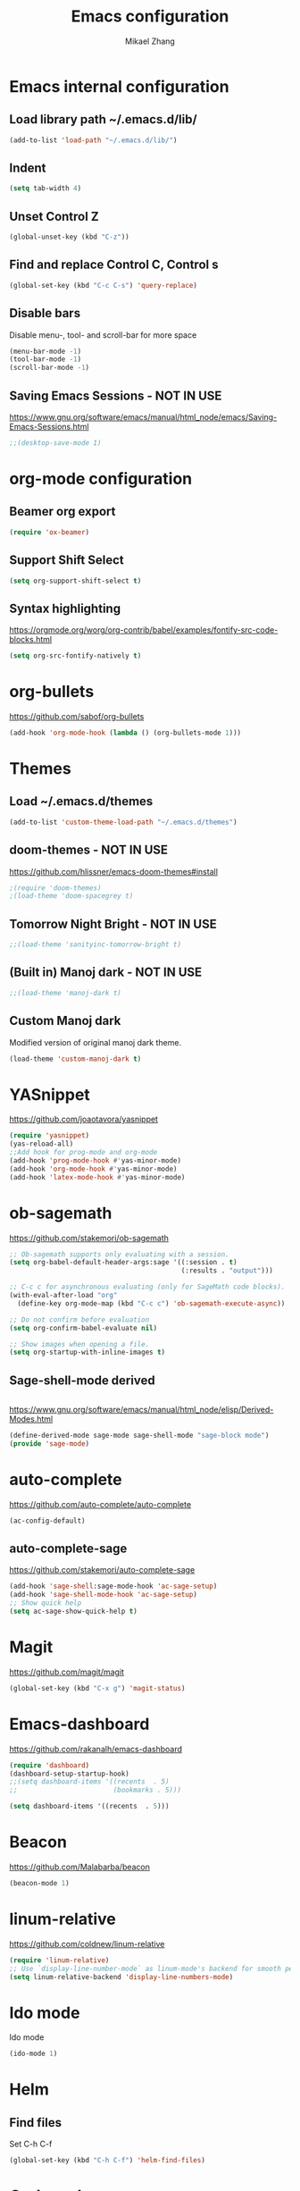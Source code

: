 
#+TITLE: Emacs configuration
#+AUTHOR: Mikael Zhang

* Emacs internal configuration
** Load library path ~/.emacs.d/lib/
#+BEGIN_SRC emacs-lisp
(add-to-list 'load-path "~/.emacs.d/lib/")
#+END_SRC

** Indent
#+BEGIN_SRC emacs-lisp
(setq tab-width 4)
#+END_SRC

** Unset Control Z

#+BEGIN_SRC emacs-lisp
(global-unset-key (kbd "C-z"))
#+END_SRC

** Find and replace Control C, Control s
#+BEGIN_SRC emacs-lisp
(global-set-key (kbd "C-c C-s") 'query-replace)
#+END_SRC 

** Disable bars
Disable menu-, tool- and scroll-bar for more space
#+BEGIN_SRC emacs-lisp
(menu-bar-mode -1)
(tool-bar-mode -1)
(scroll-bar-mode -1)
#+END_SRC

** Saving Emacs Sessions - NOT IN USE
https://www.gnu.org/software/emacs/manual/html_node/emacs/Saving-Emacs-Sessions.html
#+BEGIN_SRC emacs-lisp
;;(desktop-save-mode 1)
#+END_SRC

* org-mode configuration
** Beamer org export

#+BEGIN_SRC emacs-lisp
(require 'ox-beamer)
#+END_SRC

** Support Shift Select

#+BEGIN_SRC emacs-lisp
(setq org-support-shift-select t)
#+END_SRC

** Syntax highlighting
https://orgmode.org/worg/org-contrib/babel/examples/fontify-src-code-blocks.html

#+BEGIN_SRC emacs-lisp
(setq org-src-fontify-natively t)
#+END_SRC

* org-bullets
https://github.com/sabof/org-bullets
#+BEGIN_SRC emacs-lisp
(add-hook 'org-mode-hook (lambda () (org-bullets-mode 1)))
#+END_SRC

* Themes 
** Load ~/.emacs.d/themes
#+BEGIN_SRC emacs-lisp
(add-to-list 'custom-theme-load-path "~/.emacs.d/themes")
#+END_SRC
** doom-themes - NOT IN USE
https://github.com/hlissner/emacs-doom-themes#install
#+BEGIN_SRC emacs-lisp
;(require 'doom-themes)
;(load-theme 'doom-spacegrey t)
#+END_SRC

** Tomorrow Night Bright - NOT IN USE
#+BEGIN_SRC emacs-lisp
;;(load-theme 'sanityinc-tomorrow-bright t)
#+END_SRC
** (Built in) Manoj dark - NOT IN USE
#+BEGIN_SRC emacs-lisp
;;(load-theme 'manoj-dark t)
#+END_SRC
** Custom Manoj dark
Modified version of original manoj dark theme.
#
#+BEGIN_SRC emacs-lisp
(load-theme 'custom-manoj-dark t)
#+END_SRC

* YASnippet
https://github.com/joaotavora/yasnippet
#+BEGIN_SRC emacs-lisp
(require 'yasnippet)
(yas-reload-all)
;;Add hook for prog-mode and org-mode
(add-hook 'prog-mode-hook #'yas-minor-mode)
(add-hook 'org-mode-hook #'yas-minor-mode)
(add-hook 'latex-mode-hook #'yas-minor-mode)
#+END_SRC

* ob-sagemath
https://github.com/stakemori/ob-sagemath

#+BEGIN_SRC emacs-lisp
  ;; Ob-sagemath supports only evaluating with a session.
  (setq org-babel-default-header-args:sage '((:session . t)
                                             (:results . "output")))

  ;; C-c c for asynchronous evaluating (only for SageMath code blocks).
  (with-eval-after-load "org"
    (define-key org-mode-map (kbd "C-c c") 'ob-sagemath-execute-async))

  ;; Do not confirm before evaluation
  (setq org-confirm-babel-evaluate nil)

  ;; Show images when opening a file.
  (setq org-startup-with-inline-images t)
#+END_SRC

** Sage-shell-mode derived

#+BEGIN_SRC emacs-lisp

#+END_SRC

https://www.gnu.org/software/emacs/manual/html_node/elisp/Derived-Modes.html

#+BEGIN_SRC emacs-lisp
  (define-derived-mode sage-mode sage-shell-mode "sage-block mode")
  (provide 'sage-mode)
#+END_SRC

* auto-complete
https://github.com/auto-complete/auto-complete
#+BEGIN_SRC emacs-lisp
(ac-config-default)
#+END_SRC

** auto-complete-sage
https://github.com/stakemori/auto-complete-sage
#+BEGIN_SRC emacs-lisp
(add-hook 'sage-shell:sage-mode-hook 'ac-sage-setup)
(add-hook 'sage-shell-mode-hook 'ac-sage-setup)
;; Show quick help
(setq ac-sage-show-quick-help t)
#+END_SRC

* Magit
https://github.com/magit/magit
#+BEGIN_SRC emacs-lisp
(global-set-key (kbd "C-x g") 'magit-status)
#+END_SRC

* Emacs-dashboard
https://github.com/rakanalh/emacs-dashboard

#+BEGIN_SRC emacs-lisp
(require 'dashboard)
(dashboard-setup-startup-hook)
;;(setq dashboard-items '((recents  . 5)
;;                        (bookmarks . 5)))

(setq dashboard-items '((recents  . 5)))
#+END_SRC

* Beacon
https://github.com/Malabarba/beacon
#+BEGIN_SRC emacs-lisp
(beacon-mode 1)
#+END_SRC

* linum-relative
https://github.com/coldnew/linum-relative

#+BEGIN_SRC emacs-lisp
(require 'linum-relative)
;; Use `display-line-number-mode` as linum-mode's backend for smooth performance
(setq linum-relative-backend 'display-line-numbers-mode)
#+END_SRC

* Ido mode
Ido mode

#+BEGIN_SRC emacs-lisp
(ido-mode 1)
#+END_SRC

* Helm
** Find files
Set C-h C-f

#+BEGIN_SRC emacs-lisp
(global-set-key (kbd "C-h C-f") 'helm-find-files)
#+END_SRC

* God-mode

https://github.com/chrisdone/god-mode

#+BEGIN_SRC emacs-lisp
  (require 'god-mode)

  ;; Set ½ as toggle
  (global-set-key (kbd "C-½") 'god-mode-all)

  ;; If you are using the global mode, you might want to make no buffers exempt
  (setq god-exempt-major-modes nil)
  (setq god-exempt-predicates nil)
#+END_SRC

* Emacs X Window Manager
https://github.com/ch11ng/exwm

https://github.com/ch11ng/exwm/wiki/Configuration-Example

** Initialisation
#+BEGIN_SRC emacs-lisp
  ;; Shrink fringes to 1 pixel
  ;(fringe-mode 1)

  ;; You may want Emacs to show you the time
  ;(setq display-time-default-load-average nil)
  ;(display-time-mode t)

  ;; Emacs server is not required to run EXWM but it has some interesting uses
  ;; (see next section)
  (server-start)

  ;;;; Below are configurations for EXWM

  ;; Load EXWM
  (require 'exwm)

  ;; Fix problems with Ido
  (require 'exwm-config)
  (exwm-config-ido)

  ;; Set the initial number of workspaces.
  (setq exwm-workspace-number 10)

  ;; All buffers created in EXWM mode are named "*EXWM*". You may want to change
  ;; it in `exwm-update-class-hook' and `exwm-update-title-hook', which are run
  ;; when a new window class name or title is available. Here's some advice on
  ;; this subject:
  ;; + Always use `exwm-workspace-rename-buffer` to avoid naming conflict.
  ;; + Only renaming buffer in one hook and avoid it in the other. There's no
  ;;   guarantee on the order in which they are run.
  ;; + For applications with multiple windows (e.g. GIMP), the class names of all
  ;;   windows are probably the same. Using window titles for them makes more
  ;;   sense.
  ;; + Some application change its title frequently (e.g. browser, terminal).
  ;;   Its class name may be more suitable for such case.
  ;; In the following example, we use class names for all windows expect for
  ;; Java applications and GIMP.
  (add-hook 'exwm-update-class-hook
            (lambda ()
              (unless (or (string-prefix-p "sun-awt-X11-" exwm-instance-name)
                          (string= "gimp" exwm-instance-name))
                (exwm-workspace-rename-buffer exwm-class-name))))
  (add-hook 'exwm-update-title-hook
            (lambda ()
              (when (or (not exwm-instance-name)
                        (string-prefix-p "sun-awt-X11-" exwm-instance-name)
                        (string= "gimp" exwm-instance-name))
                (exwm-workspace-rename-buffer exwm-title))))
#+END_SRC

** Startup apps

#+BEGIN_SRC emacs-lisp
(shell-command "setxkbmap -layout dk,gb -option grp:alt_shift_toggle")
#+END_SRC

** Keybinds
#+BEGIN_SRC emacs-lisp
  ;; `exwm-input-set-key' allows you to set a global key binding (available in
  ;; any case). Following are a few examples.
  ;; + We always need a way to go back to line-mode from char-mode
  (exwm-input-set-key (kbd "s-r") #'exwm-reset)
  ;; + Bind a key to switch workspace interactively
  (exwm-input-set-key (kbd "s-w") #'exwm-workspace-switch)
  ;; + Bind "s-0" to "s-9" to switch to the corresponding workspace.
  (dotimes (i 10)
    (exwm-input-set-key (kbd (format "s-%d" i))
                        `(lambda ()
                           (interactive)
                           (exwm-workspace-switch-create ,i))))
  ;; + Application launcher ('M-&' also works if the output buffer does not
  ;;   bother you). Note that there is no need for processes to be created by
  ;;   Emacs.
  (exwm-input-set-key (kbd "s-d")
                      (lambda () (interactive) (counsel-linux-app)))
  ;; + 'slock' is a simple X display locker provided by suckless tools.
  (exwm-input-set-key (kbd "s-<f2>")
                      (lambda () (interactive) (start-process "" nil "slock")))

  ;; The following example demonstrates how to set a key binding only available
  ;; in line mode. It's simply done by first push the prefix key to
  ;; `exwm-input-prefix-keys' and then add the key sequence to `exwm-mode-map'.
  ;; The example shorten 'C-c q' to 'C-q'.
  (push ?\C-q exwm-input-prefix-keys)
  (define-key exwm-mode-map [?\C-q] #'exwm-input-send-next-key)

  ;; The following example demonstrates how to use simulation keys to mimic the
  ;; behavior of Emacs. The argument to `exwm-input-set-simulation-keys' is a
  ;; list of cons cells (SRC . DEST), where SRC is the key sequence you press and
  ;; DEST is what EXWM actually sends to application. Note that SRC must be a key
  ;; sequence (of type vector or string), while DEST can also be a single key.
  ;;(exwm-input-set-simulation-keys
  ;; '(
  ;; movement
  ;;     ([?\C-b] . left)
  ;;     ([?\M-b] . C-left)
  ;;     ([?\C-f] . right)
  ;;     ([?\M-f] . C-right)
  ;;     ([?\C-p] . up)
  ;;     ([?\C-n] . down)
  ;;     ([?\C-a] . home)
  ;;     ([?\C-e] . end)
  ;;     ([?\M-v] . prior)
  ;;     ([?\C-v] . next)
  ;;     ([?\C-d] . delete)
  ;;     ([?\C-k] . (S-end delete))
  ;; cut/paste.
  ;;     ([?\C-w] . ?\C-x)
  ;;     ([?\M-w] . ?\C-c)
  ;;     ([?\C-y] . ?\C-v)))
  ;; search
  ;;     ([?\C-s] . ?\C-f))
#+END_SRC
   
*** Wind move
https://www.emacswiki.org/emacs/WindMove

#+BEGIN_SRC emacs-lisp
  ;(global-set-key (kbd "s-<left>") 'windmove-left)
  ;(global-set-key (kbd "s-<right>") 'windmove-right)
  ;(global-set-key (kbd "s-<up>") 'windmove-up)
  ;(global-set-key (kbd "s-<down>") 'windmove-down)

  (exwm-input-set-key (kbd "s-<right>") 'windmove-right)
  (exwm-input-set-key (kbd "s-<left>") 'windmove-left)
  (exwm-input-set-key (kbd "s-<up>") 'windmove-up)
  (exwm-input-set-key (kbd "s-<down>") 'windmove-down)
#+END_SRC

*** Buffer move
https://github.com/lukhas/buffer-move

#+BEGIN_SRC emacs-lisp
  (require 'buffer-move)
  ;(global-set-key (kbd "<s-S-up>")     'buf-move-up)
  ;(global-set-key (kbd "<s-S-down>")   'buf-move-down)
  ;(global-set-key (kbd "<s-S-left>")   'buf-move-left)
  ;(global-set-key (kbd "<s-S-right>")  'buf-move-right)
  (exwm-input-set-key (kbd "s-S-<right>") 'buf-move-right)
  (exwm-input-set-key (kbd "s-S-<left>") 'buf-move-left)
  (exwm-input-set-key (kbd "s-S-<up>") 'buf-move-up)
  (exwm-input-set-key (kbd "s-S-<down>") 'buf-move-down)


#+END_SRC

* Multiple cursors
https://github.com/magnars/multiple-cursors.el
#+BEGIN_SRC emacs-lisp
(require 'multiple-cursors)
(global-set-key (kbd "C->") 'mc/mark-next-like-this)
(global-set-key (kbd "C-<") 'mc/mark-previous-like-this)
(global-set-key (kbd "C-M-<") 'mc/mark-all-like-this)
#+END_SRC

* 
